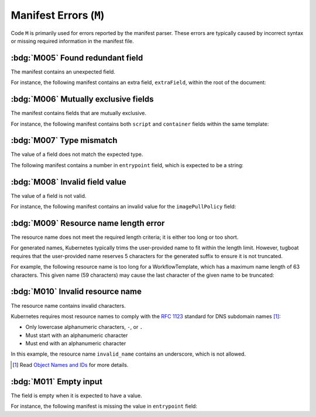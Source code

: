 Manifest Errors (``M``)
=======================

Code ``M`` is primarily used for errors reported by the manifest parser.
These errors are typically caused by incorrect syntax or missing required information in the manifest file.


.. rule:: M001 Not a Kubernetes manifest

   This error code is triggered when the input file does not look like a Kubernetes manifest.


.. rule:: M002 Unsupported manifest kind

   The input manifest kind is not supported by the parser.

   Tugboat is not designed to parse every possible Kubernetes resource.
   This error code is triggered when the parser encounters a manifest kind that is not supported by Tugboat.


.. rule:: M003 Malformed manifest

   The input manifest does not conform to the expected format.

   This error code is triggered when the parser encounters a general error in the manifest file.
   If the parser identifies a more specific issue, a more precise error code, such as :rule:`m004`, will be used instead.


.. rule:: M004 Missing required field

   A mandatory field is missing from the resource.

   For instance, the following manifest lacks the required ``source`` field within the ``script`` section:

   .. code-block:: yaml
      :emphasize-lines: 8-9

      apiVersion: argoproj.io/v1alpha1
      kind: Workflow
      metadata:
        generateName: hello-
      spec:
        templates:
          - name: hello
            script:
              image: alpine:latest


.. _code.m005:

:bdg:`M005` Found redundant field
---------------------------------

The manifest contains an unexpected field.

For instance, the following manifest contains an extra field, ``extraField``, within the root of the document:

.. code-block:: yaml
   :emphasize-lines: 10

   apiVersion: argoproj.io/v1alpha1
   kind: Workflow
   metadata:
     generateName: hello-
   spec:
     templates:
       - name: hello
         container:
           image: alpine:latest
   extraField: value

.. _code.m006:

:bdg:`M006` Mutually exclusive fields
-------------------------------------

The manifest contains fields that are mutually exclusive.

For instance, the following manifest contains both ``script`` and ``container`` fields within the same template:

.. code-block:: yaml
   :emphasize-lines: 8,12

   apiVersion: argoproj.io/v1alpha1
   kind: Workflow
   metadata:
     generateName: hello-
   spec:
     templates:
       - name: hello
         script:
           image: alpine:latest
           source: |
             echo 'Hello, world!'
         container:
           image: alpine:latest


.. _code.m007:

:bdg:`M007` Type mismatch
-------------------------

The value of a field does not match the expected type.

The following manifest contains a number in ``entrypoint`` field, which is expected to be a string:

.. code-block:: yaml
   :emphasize-lines: 6

   apiVersion: argoproj.io/v1alpha1
   kind: Workflow
   metadata:
     generateName: hello-
   spec:
     entrypoint: 1234


.. _code.m008:

:bdg:`M008` Invalid field value
-------------------------------

The value of a field is not valid.

For instance, the following manifest contains an invalid value for the ``imagePullPolicy`` field:

.. code-block:: yaml
   :emphasize-lines: 10

   apiVersion: argoproj.io/v1alpha1
   kind: Workflow
   metadata:
     generateName: hello-
   spec:
     templates:
       - name: hello
         container:
           image: alpine:latest
           imagePullPolicy: InvalidValue


.. _code.m009:

:bdg:`M009` Resource name length error
--------------------------------------

The resource name does not meet the required length criteria; it is either too long or too short.

For generated names, Kubernetes typically trims the user-provided name to fit within the length limit.
However, tugboat requires that the user-provided name reserves 5 characters for the generated suffix to ensure it is not truncated.

For example, the following resource name is too long for a WorkflowTemplate, which has a maximum name length of 63 characters.
This given name (59 characters) may cause the last character of the given name to be truncated:

.. code-block:: yaml
   :emphasize-lines: 4

   apiVersion: argoproj.io/v1alpha1
   kind: WorkflowTemplate
   metadata:
     generateName: an-extreme-long-name-which-exceeds-the-maximum-name-length-
   spec:
     ...


.. _code.m010:

:bdg:`M010` Invalid resource name
---------------------------------

The resource name contains invalid characters.

Kubernetes requires most resource names to comply with the `RFC 1123`_ standard for DNS subdomain names [#kube-names]_:

* Only lowercase alphanumeric characters, ``-``, or ``.``
* Must start with an alphanumeric character
* Must end with an alphanumeric character

.. code-block:: yaml
   :emphasize-lines: 4

   apiVersion: argoproj.io/v1alpha1
   kind: Workflow
   metadata:
     name: invalid_name
   spec:
     ...

In this example, the resource name ``invalid_name`` contains an underscore, which is not allowed.

.. _RFC 1123: https://tools.ietf.org/html/rfc1123
.. [#kube-names] Read `Object Names and IDs <https://kubernetes.io/docs/concepts/overview/working-with-objects/names/#names>`_ for more details.


.. _code.m011:

:bdg:`M011` Empty input
-----------------------

The field is empty when it is expected to have a value.

For instance, the following manifest is missing the value in ``entrypoint`` field:

.. code-block:: yaml
   :emphasize-lines: 6

   apiVersion: argoproj.io/v1alpha1
   kind: Workflow
   metadata:
     generateName: hello-
   spec:
     entrypoint: ""
     templates:
       - name: hello
         script:
           image: alpine:latest
